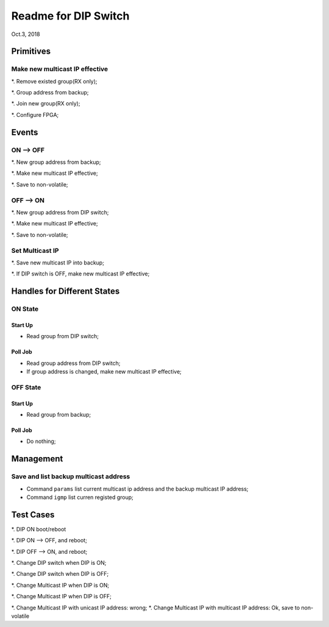 Readme for DIP Switch
##############################
Oct.3, 2018


Primitives
=============
Make new multicast IP effective
---------------------------------
*. Remove existed group(RX only);

*. Group address from backup;

*. Join new group(RX only);

*. Configure FPGA;


Events
===========

ON --> OFF
-------------
*. New group address from backup;

*. Make new multicast IP effective;

*. Save to non-volatile;

OFF --> ON
-------------
*. New group address from DIP switch;

*. Make new multicast IP effective;

*. Save to non-volatile;


Set Multicast IP
---------------------
*. Save new multicast IP into backup;

*. If DIP switch is OFF, make new multicast IP effective;



Handles for Different States
===================================

ON State
----------
Start Up
^^^^^^^^^^^^
* Read group from DIP switch;

Poll Job
^^^^^^^^^^
* Read group address from DIP switch;

* If group address is changed, make new multicast IP effective;

OFF State
----------
Start Up
^^^^^^^^^^^
* Read group from backup;

Poll Job
^^^^^^^^^^^
* Do nothing;


Management
===================================

Save and list backup multicast address
----------------------------------------

* Command ``params`` list current multicast ip address and the backup multicast IP address;

* Command ``igmp`` list curren registed group;



Test Cases
===============

*. DIP ON boot/reboot

*. DIP ON --> OFF, and reboot;

*. DIP OFF --> ON, and reboot;

*. Change DIP switch when DIP is ON;

*. Change DIP switch when DIP is OFF;

*. Change Multicast IP when DIP is ON;

*. Change Multicast IP when DIP is OFF;

*. Change Multicast IP with unicast IP address: wrong;
*. Change Multicast IP with multicast IP address: Ok, save to non-volatile